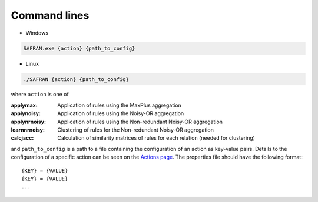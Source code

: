 Command lines
=============

* Windows

.. code-block:: bash

    SAFRAN.exe {action} {path_to_config}

* Linux

.. code-block:: bash

    ./SAFRAN {action} {path_to_config}

where ``action`` is one of

:applymax: Application of rules using the MaxPlus aggregation
:applynoisy: Application of rules using the Noisy-OR aggregation
:applynrnoisy: Application of rules using the Non-redundant Noisy-OR aggregation
:learnnrnoisy: Clustering of rules for the Non-redundant Noisy-OR aggregation
:calcjacc: Calculation of similarity matrices of rules for each relation (needed for clustering)

and ``path_to_config`` is a path to a file containing the configuration of an action as key-value pairs. Details to the configuration of a specific action can be seen on the `Actions page <./actions>`_. The properties file should have the following format:

::

   {KEY} = {VALUE}
   {KEY} = {VALUE}
   ...